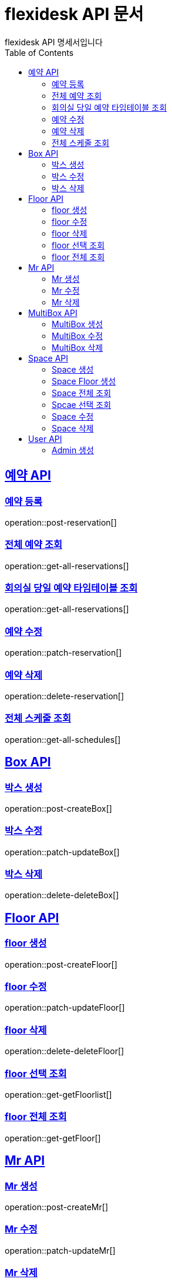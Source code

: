 = flexidesk API 문서
flexidesk API 명세서입니다
:doctype: book
:icons: font
:source-highlighter: highlightjs // 문서에 표기되는 코드들의 하이라이팅을 highlightjs를 사용
:toc: left
:toclevels: 2
:sectlinks:

[[Reservation-API]]
== 예약 API

[[POST-Reservation]]
=== 예약 등록
operation::post-reservation[]


[[GET-All-Reservations]]
=== 전체 예약 조회
operation::get-all-reservations[]


[[GET-Reservation-Timetable]]
=== 회의실 당일 예약 타임테이블 조회
operation::get-all-reservations[]


[[PATCH-Reservation]]
=== 예약 수정
operation::patch-reservation[]


[[DELETE-Reservation]]
=== 예약 삭제
operation::delete-reservation[]

[[GET-All-Schedules]]
=== 전체 스케줄 조회
operation::get-all-schedules[]

[[Box-API]]
== Box API

[[POST-Box]]
=== 박스 생성
operation::post-createBox[]

[[PATCH-Box]]
=== 박스 수정
operation::patch-updateBox[]

[[DELETE-Box]]
=== 박스 삭제
operation::delete-deleteBox[]

[[Floor-API]]
== Floor API

[[POST-Floor]]
=== floor 생성
operation::post-createFloor[]

[[PATCH-Floor]]
=== floor 수정
operation::patch-updateFloor[]

[[DELETE-Floor]]
=== floor 삭제
operation::delete-deleteFloor[]

[[GET-Floor]]
=== floor 선택 조회
operation::get-getFloorlist[]

[[GET-Floor]]
=== floor 전체 조회
operation::get-getFloor[]

[[Mr-API]]
== Mr API

[[POST-Mr]]
=== Mr 생성
operation::post-createMr[]

[[PATCH-Mr]]
=== Mr 수정
operation::patch-updateMr[]

[[DELETE-Mr]]
=== Mr 삭제
operation::delete-deleteMr[]

[[MultiBox-API]]
== MultiBox API

[[POST-MultiBox]]
=== MultiBox 생성
operation::post-createMultiBox[]

[[PATCH-MultiBox]]
=== MultiBox 수정
operation::patch-updateMultiBox[]

[[DELETE-MultiBox]]
=== MultiBox 삭제
operation::delete-deleteMultiBox[]

[[Space-API]]
== Space API

[[POST-Space]]
=== Space 생성
operation::post-createSpace[]

[[POST-Space]]
=== Space Floor 생성
operation::post-createSpaceinfloor[]

[[GET-Space]]
=== Space 전체 조회
operation::get-allSpacelist[]

[[GET-Space]]
=== Spcae 선택 조회
operation::get-getSpacelist[]

[[PATCH-Space]]
=== Space 수정
operation::patch-updateSpace[]

[[DELETE-Space]]
=== Space 삭제
operation::delete-deleteSpace[]

[[User-API]]
== User API
[[POST-Admin]]
=== Admin 생성
operation::post-signupAdmin[]